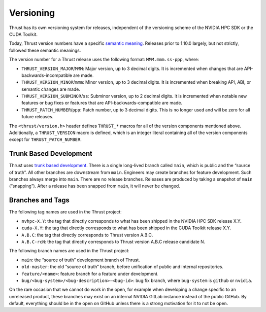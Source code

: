 .. _thrust-module-releases-versioning:

Versioning
==========

Thrust has its own versioning system for releases, independent of the
versioning scheme of the NVIDIA HPC SDK or the CUDA Toolkit.

Today, Thrust version numbers have a specific `semantic
meaning <https://semver.org/>`__. Releases prior to 1.10.0 largely, but
not strictly, followed these semantic meanings.

The version number for a Thrust release uses the following format:
``MMM.mmm.ss-ppp``, where:

-  ``THRUST_VERSION_MAJOR``/``MMM``: Major version, up to 3 decimal
   digits. It is incremented when changes that are
   API-backwards-incompatible are made.
-  ``THRUST_VERSION_MINOR``/``mmm``: Minor version, up to 3 decimal
   digits. It is incremented when breaking API, ABI, or semantic changes
   are made.
-  ``THRUST_VERSION_SUBMINOR``/``ss``: Subminor version, up to 2 decimal
   digits. It is incremented when notable new features or bug fixes or
   features that are API-backwards-compatible are made.
-  ``THRUST_PATCH_NUMBER``/``ppp``: Patch number, up to 3 decimal
   digits. This is no longer used and will be zero for all future
   releases.

The ``<thrust/version.h>`` header defines ``THRUST_*`` macros for all of
the version components mentioned above. Additionally, a
``THRUST_VERSION`` macro is defined, which is an integer literal
containing all of the version components except for
``THRUST_PATCH_NUMBER``.

Trunk Based Development
-----------------------

Thrust uses `trunk based
development <https://trunkbaseddevelopment.com>`__. There is a single
long-lived branch called ``main``, which is public and the “source of
truth”. All other branches are downstream from ``main``. Engineers may
create branches for feature development. Such branches always merge into
``main``. There are no release branches. Releases are produced by taking
a snapshot of ``main`` (“snapping”). After a release has been snapped
from ``main``, it will never be changed.

Branches and Tags
-----------------

The following tag names are used in the Thrust project:

-  ``nvhpc-X.Y``: the tag that directly corresponds to what has been
   shipped in the NVIDIA HPC SDK release X.Y.
-  ``cuda-X.Y``: the tag that directly corresponds to what has been
   shipped in the CUDA Toolkit release X.Y.
-  ``A.B.C``: the tag that directly corresponds to Thrust version A.B.C.
-  ``A.B.C-rcN``: the tag that directly corresponds to Thrust version
   A.B.C release candidate N.

The following branch names are used in the Thrust project:

-  ``main``: the “source of truth” development branch of Thrust.
-  ``old-master``: the old “source of truth” branch, before unification
   of public and internal repositories.
-  ``feature/<name>``: feature branch for a feature under development.
-  ``bug/<bug-system>/<bug-description>-<bug-id>``: bug fix branch,
   where ``bug-system`` is ``github`` or ``nvidia``.

On the rare occasion that we cannot do work in the open, for example
when developing a change specific to an unreleased product, these
branches may exist on an internal NVIDIA GitLab instance instead of the
public GitHub. By default, everything should be in the open on GitHub
unless there is a strong motivation for it to not be open.
